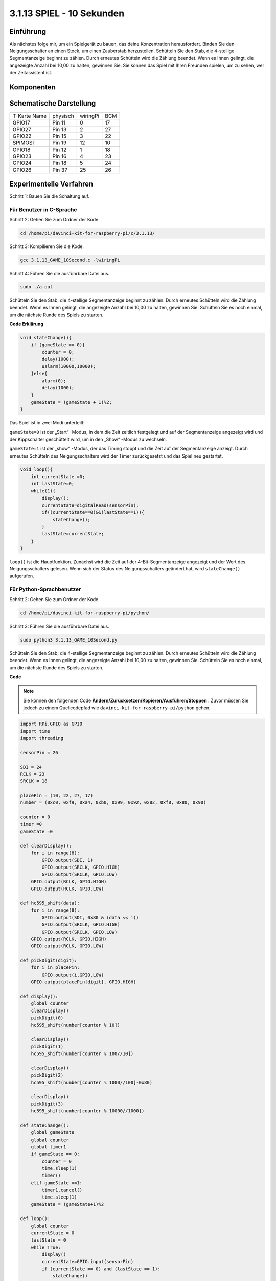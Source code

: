 3.1.13 SPIEL - 10 Sekunden
~~~~~~~~~~~~~~~~~~~~~~~~~~~~~~~~

Einführung
-------------------

Als nächstes folge mir, um ein Spielgerät zu bauen, das deine Konzentration herausfordert. Binden Sie den Neigungsschalter an einen Stock, um einen Zauberstab herzustellen. Schütteln Sie den Stab, die 4-stellige Segmentanzeige beginnt zu zählen. Durch erneutes Schütteln wird die Zählung beendet. Wenn es Ihnen gelingt, die angezeigte Anzahl bei 10,00 zu halten, gewinnen Sie. Sie können das Spiel mit Ihren Freunden spielen, um zu sehen, wer der Zeitassistent ist.

Komponenten
----------------

.. image:: media/list_GAME_10_Second.png
    :align: center

Schematische Darstellung
-------------------------------

============ ======== ======== ===
T-Karte Name physisch wiringPi BCM
GPIO17       Pin 11   0        17
GPIO27       Pin 13   2        27
GPIO22       Pin 15   3        22
SPIMOSI      Pin 19   12       10
GPIO18       Pin 12   1        18
GPIO23       Pin 16   4        23
GPIO24       Pin 18   5        24
GPIO26       Pin 37   25       26
============ ======== ======== ===

.. image:: media/Schematic_three_one13.png
   :align: center

Experimentelle Verfahren
---------------------------------

Schritt 1: Bauen Sie die Schaltung auf.

.. image:: media/image277.png
   :alt: 10 second_bb
   :width: 800

Für Benutzer in C-Sprache
^^^^^^^^^^^^^^^^^^^^^^^^^^^^^^^^^^^

Schritt 2: Gehen Sie zum Ordner der Kode.

.. raw:: html

   <run></run>

.. code-block::

    cd /home/pi/davinci-kit-for-raspberry-pi/c/3.1.13/

Schritt 3: Kompilieren Sie die Kode.

.. raw:: html

   <run></run>

.. code-block::

    gcc 3.1.13_GAME_10Second.c -lwiringPi

Schritt 4: Führen Sie die ausführbare Datei aus.

.. raw:: html

   <run></run>

.. code-block::

    sudo ./a.out

Schütteln Sie den Stab, die 4-stellige Segmentanzeige beginnt zu zählen. 
Durch erneutes Schütteln wird die Zählung beendet. Wenn es Ihnen gelingt, 
die angezeigte Anzahl bei 10,00 zu halten, gewinnen Sie. 
Schütteln Sie es noch einmal, um die nächste Runde des Spiels zu starten.

**Code Erklärung**

.. code-block:: c

    void stateChange(){
        if (gameState == 0){
            counter = 0;
            delay(1000);
            ualarm(10000,10000); 
        }else{
            alarm(0);
            delay(1000);
        }
        gameState = (gameState + 1)%2;
    }

Das Spiel ist in zwei Modi unterteilt:

``gameState=0`` ist der „Start“ -Modus, in dem die Zeit zeitlich festgelegt und auf der Segmentanzeige angezeigt wird und der Kippschalter geschüttelt wird, um in den „Show“ -Modus zu wechseln.

``gameState=1`` ist der „show“ -Modus, der das Timing stoppt und die Zeit auf der Segmentanzeige anzeigt. Durch erneutes Schütteln des Neigungsschalters wird der Timer zurückgesetzt und das Spiel neu gestartet.

.. code-block:: c

    void loop(){
        int currentState =0;
        int lastState=0;
        while(1){
            display();
            currentState=digitalRead(sensorPin);
            if((currentState==0)&&(lastState==1)){
                stateChange();
            }
            lastState=currentState;
        }
    }


``loop()`` ist die Hauptfunktion. Zunächst wird die Zeit auf der 
4-Bit-Segmentanzeige angezeigt und der Wert des Neigungsschalters gelesen. 
Wenn sich der Status des Neigungsschalters geändert hat, wird ``stateChange()`` aufgerufen.

Für Python-Sprachbenutzer
^^^^^^^^^^^^^^^^^^^^^^^^^^^^^^^

Schritt 2: Gehen Sie zum Ordner der Kode.

.. raw:: html

   <run></run>

.. code-block::

    cd /home/pi/davinci-kit-for-raspberry-pi/python/

Schritt 3: Führen Sie die ausführbare Datei aus.

.. raw:: html

   <run></run>

.. code-block::

    sudo python3 3.1.13_GAME_10Second.py

Schütteln Sie den Stab, die 4-stellige Segmentanzeige beginnt zu zählen. 
Durch erneutes Schütteln wird die Zählung beendet. 
Wenn es Ihnen gelingt, die angezeigte Anzahl bei 10,00 zu halten, 
gewinnen Sie. Schütteln Sie es noch einmal, um die nächste Runde des Spiels zu starten.

**Code**

.. note::

    Sie können den folgenden Code **Ändern/Zurücksetzen/Kopieren/Ausführen/Stoppen** . Zuvor müssen Sie jedoch zu einem Quellcodepfad wie ``davinci-kit-for-raspberry-pi/python`` gehen.
  
.. raw:: html

    <run></run>

.. code-block:: python

    import RPi.GPIO as GPIO
    import time
    import threading

    sensorPin = 26

    SDI = 24
    RCLK = 23
    SRCLK = 18

    placePin = (10, 22, 27, 17)
    number = (0xc0, 0xf9, 0xa4, 0xb0, 0x99, 0x92, 0x82, 0xf8, 0x80, 0x90)

    counter = 0
    timer =0
    gameState =0

    def clearDisplay():
        for i in range(8):
            GPIO.output(SDI, 1)
            GPIO.output(SRCLK, GPIO.HIGH)
            GPIO.output(SRCLK, GPIO.LOW)
        GPIO.output(RCLK, GPIO.HIGH)
        GPIO.output(RCLK, GPIO.LOW)    

    def hc595_shift(data): 
        for i in range(8):
            GPIO.output(SDI, 0x80 & (data << i))
            GPIO.output(SRCLK, GPIO.HIGH)
            GPIO.output(SRCLK, GPIO.LOW)
        GPIO.output(RCLK, GPIO.HIGH)
        GPIO.output(RCLK, GPIO.LOW)

    def pickDigit(digit):
        for i in placePin:
            GPIO.output(i,GPIO.LOW)
        GPIO.output(placePin[digit], GPIO.HIGH)

    def display():
        global counter                    
        clearDisplay() 
        pickDigit(0)  
        hc595_shift(number[counter % 10])

        clearDisplay()
        pickDigit(1)
        hc595_shift(number[counter % 100//10])

        clearDisplay()
        pickDigit(2)
        hc595_shift(number[counter % 1000//100]-0x80)

        clearDisplay()
        pickDigit(3)
        hc595_shift(number[counter % 10000//1000])

    def stateChange():
        global gameState
        global counter
        global timer1
        if gameState == 0:
            counter = 0
            time.sleep(1)
            timer() 
        elif gameState ==1:
            timer1.cancel()
            time.sleep(1)
        gameState = (gameState+1)%2

    def loop():
        global counter
        currentState = 0
        lastState = 0
        while True:
            display()
            currentState=GPIO.input(sensorPin)
            if (currentState == 0) and (lastState == 1):
                stateChange()
            lastState=currentState

    def timer():  
        global counter
        global timer1
        timer1 = threading.Timer(0.01, timer) 
        timer1.start()  
        counter += 1

    def setup():
        GPIO.setmode(GPIO.BCM)
        GPIO.setup(SDI, GPIO.OUT)
        GPIO.setup(RCLK, GPIO.OUT)
        GPIO.setup(SRCLK, GPIO.OUT)
        for i in placePin:
            GPIO.setup(i, GPIO.OUT)
        GPIO.setup(sensorPin, GPIO.IN)

    def destroy():   # When \"Ctrl+C\" is pressed, the function is executed.
        GPIO.cleanup()
        global timer1
        timer1.cancel()

    if __name__ == '__main__':  # Program starting from here
        setup()
        try:
            loop()
        except KeyboardInterrupt:
            destroy()

**Code Erklärung**

.. code-block:: python

    def stateChange():
        global gameState
        global counter
        global timer1
        if gameState == 0:
            counter = 0
            time.sleep(1)
            timer() 
        elif gameState ==1:
            timer1.cancel()
            time.sleep(1)
        gameState = (gameState+1)%2

Das Spiel ist in zwei Modi unterteilt:

``gameState=0`` ist der „start“ -Modus, in dem die Zeit zeitlich festgelegt und auf der Segmentanzeige angezeigt wird und der Kippschalter geschüttelt wird, um in den „Show“ -Modus zu wechseln.

``gameState=1`` ist der „show“ -Modus, der das Timing stoppt und die Zeit auf der Segmentanzeige anzeigt. Durch erneutes Schütteln des Neigungsschalters wird der Timer zurückgesetzt und das Spiel neu gestartet.

.. code-block:: python

    def loop():
        global counter
        currentState = 0
        lastState = 0
        while True:
            display()
            currentState=GPIO.input(sensorPin)
            if (currentState == 0) and (lastState == 1):
                stateChange()
            lastState=currentState


``loop()`` ist die Hauptfunktion. Zunächst wird die Zeit auf der 4-Bit-Segmentanzeige angezeigt und der Wert des Neigungsschalters gelesen. 
Wenn sich der Status des Neigungsschalters geändert hat, wird ``stateChange()`` aufgerufen.

.. code-block:: python

    def timer():  
        global counter
        global timer1
        timer1 = threading.Timer(0.01, timer) 
        timer1.start()  
        counter += 1

Nachdem das Intervall 0,01 s erreicht hat, wird die Timerfunktion aufgerufen. 
Addiere 1 zum Zähler und der Timer wird erneut verwendet, 
um sich alle 0,01 Sekunden wiederholt auszuführen.

Phänomen Bild
-----------------------

.. image:: media/image278.jpeg
   :align: center



